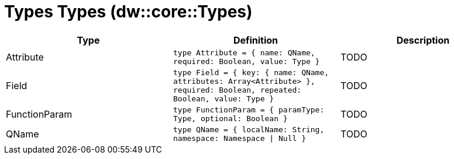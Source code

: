 = Types Types (dw::core::Types)

|===
| Type | Definition | Description

| Attribute
| `type Attribute = { name: QName, required: Boolean, value: Type }`
| TODO


| Field
| `type Field = { key: { name: QName, attributes: Array<Attribute&#62; }, required: Boolean, repeated: Boolean, value: Type }`
| TODO


| FunctionParam
| `type FunctionParam = { paramType: Type, optional: Boolean }`
| TODO


| QName
| `type QName = { localName: String, namespace: Namespace &#124; Null }`
| TODO

|===
